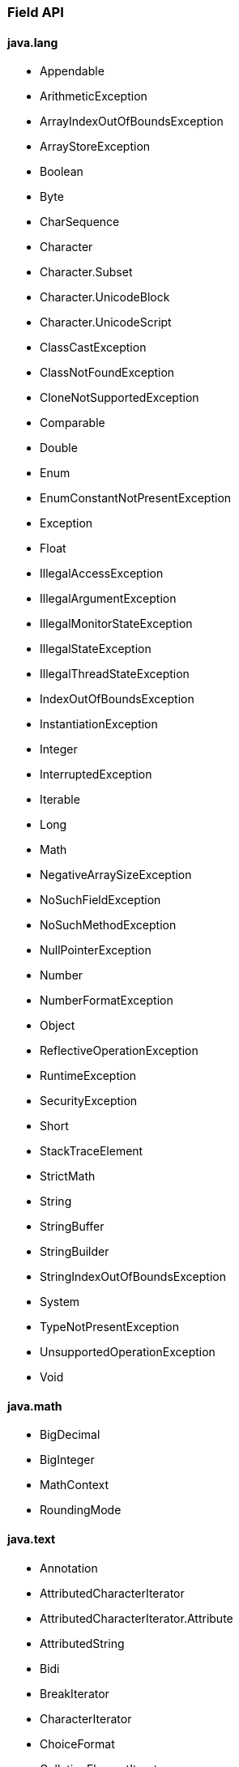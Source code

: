 [[painless-api-reference-field]]
=== Field API

==== java.lang
* Appendable
* ArithmeticException
* ArrayIndexOutOfBoundsException
* ArrayStoreException
* Boolean
* Byte
* CharSequence
* Character
* Character.Subset
* Character.UnicodeBlock
* Character.UnicodeScript
* ClassCastException
* ClassNotFoundException
* CloneNotSupportedException
* Comparable
* Double
* Enum
* EnumConstantNotPresentException
* Exception
* Float
* IllegalAccessException
* IllegalArgumentException
* IllegalMonitorStateException
* IllegalStateException
* IllegalThreadStateException
* IndexOutOfBoundsException
* InstantiationException
* Integer
* InterruptedException
* Iterable
* Long
* Math
* NegativeArraySizeException
* NoSuchFieldException
* NoSuchMethodException
* NullPointerException
* Number
* NumberFormatException
* Object
* ReflectiveOperationException
* RuntimeException
* SecurityException
* Short
* StackTraceElement
* StrictMath
* String
* StringBuffer
* StringBuilder
* StringIndexOutOfBoundsException
* System
* TypeNotPresentException
* UnsupportedOperationException
* Void

==== java.math
* BigDecimal
* BigInteger
* MathContext
* RoundingMode

==== java.text
* Annotation
* AttributedCharacterIterator
* AttributedCharacterIterator.Attribute
* AttributedString
* Bidi
* BreakIterator
* CharacterIterator
* ChoiceFormat
* CollationElementIterator
* CollationKey
* Collator
* DateFormat
* DateFormat.Field
* DateFormatSymbols
* DecimalFormat
* DecimalFormatSymbols
* FieldPosition
* Format
* Format.Field
* MessageFormat
* MessageFormat.Field
* Normalizer
* Normalizer.Form
* NumberFormat
* NumberFormat.Field
* ParseException
* ParsePosition
* RuleBasedCollator
* SimpleDateFormat
* StringCharacterIterator

==== java.time
* Clock
* DateTimeException
* DayOfWeek
* Duration
* Instant
* LocalDate
* LocalDateTime
* LocalTime
* Month
* MonthDay
* OffsetDateTime
* OffsetTime
* Period
* Year
* YearMonth
* ZoneId
* ZoneOffset
* ZonedDateTime

==== java.time.chrono
* AbstractChronology
* ChronoLocalDate
* ChronoLocalDateTime
* ChronoPeriod
* ChronoZonedDateTime
* Chronology
* Era
* HijrahChronology
* HijrahDate
* HijrahEra
* IsoChronology
* IsoEra
* JapaneseChronology
* JapaneseDate
* JapaneseEra
* MinguoChronology
* MinguoDate
* MinguoEra
* ThaiBuddhistChronology
* ThaiBuddhistDate
* ThaiBuddhistEra

==== java.time.format
* DateTimeFormatter
* DateTimeFormatterBuilder
* DateTimeParseException
* DecimalStyle
* FormatStyle
* ResolverStyle
* SignStyle
* TextStyle

==== java.time.temporal
* ChronoField
* ChronoUnit
* IsoFields
* JulianFields
* Temporal
* TemporalAccessor
* TemporalAdjuster
* TemporalAdjusters
* TemporalAmount
* TemporalField
* TemporalQueries
* TemporalQuery
* TemporalUnit
* UnsupportedTemporalTypeException
* ValueRange
* WeekFields

==== java.time.zone
* ZoneOffsetTransition
* ZoneOffsetTransitionRule
* ZoneOffsetTransitionRule.TimeDefinition
* ZoneRules
* ZoneRulesException
* ZoneRulesProvider

==== java.util
* AbstractCollection
* AbstractList
* AbstractMap
* AbstractMap.SimpleEntry
* AbstractMap.SimpleImmutableEntry
* AbstractQueue
* AbstractSequentialList
* AbstractSet
* ArrayDeque
* ArrayList
* Arrays
* Base64
* Base64.Decoder
* Base64.Encoder
* BitSet
* Calendar
* Calendar.Builder
* Collection
* Collections
* Comparator
* ConcurrentModificationException
* Currency
* Date
* Deque
* Dictionary
* DoubleSummaryStatistics
* DuplicateFormatFlagsException
* EmptyStackException
* Enumeration
* EventListener
* EventListenerProxy
* EventObject
* FormatFlagsConversionMismatchException
* Formattable
* FormattableFlags
* Formatter
* Formatter.BigDecimalLayoutForm
* FormatterClosedException
* GregorianCalendar
* HashMap
* HashSet
* Hashtable
* IdentityHashMap
* IllegalFormatCodePointException
* IllegalFormatConversionException
* IllegalFormatException
* IllegalFormatFlagsException
* IllegalFormatPrecisionException
* IllegalFormatWidthException
* IllformedLocaleException
* InputMismatchException
* IntSummaryStatistics
* Iterator
* LinkedHashMap
* LinkedHashSet
* LinkedList
* List
* ListIterator
* Locale
* Locale.Builder
* Locale.Category
* Locale.FilteringMode
* Locale.LanguageRange
* LongSummaryStatistics
* Map
* Map.Entry
* MissingFormatArgumentException
* MissingFormatWidthException
* MissingResourceException
* NavigableMap
* NavigableSet
* NoSuchElementException
* Objects
* Observable
* Observer
* Optional
* OptionalDouble
* OptionalInt
* OptionalLong
* PrimitiveIterator
* PrimitiveIterator.OfDouble
* PrimitiveIterator.OfInt
* PrimitiveIterator.OfLong
* PriorityQueue
* Queue
* Random
* RandomAccess
* Set
* SimpleTimeZone
* SortedMap
* SortedSet
* Spliterator
* Spliterator.OfDouble
* Spliterator.OfInt
* Spliterator.OfLong
* Spliterator.OfPrimitive
* Spliterators
* Stack
* StringJoiner
* StringTokenizer
* TimeZone
* TooManyListenersException
* TreeMap
* TreeSet
* UUID
* UnknownFormatConversionException
* UnknownFormatFlagsException
* Vector

==== java.util.function
* BiConsumer
* BiFunction
* BiPredicate
* BinaryOperator
* BooleanSupplier
* Consumer
* DoubleBinaryOperator
* DoubleConsumer
* DoubleFunction
* DoublePredicate
* DoubleSupplier
* DoubleToIntFunction
* DoubleToLongFunction
* DoubleUnaryOperator
* Function
* IntBinaryOperator
* IntConsumer
* IntFunction
* IntPredicate
* IntSupplier
* IntToDoubleFunction
* IntToLongFunction
* IntUnaryOperator
* LongBinaryOperator
* LongConsumer
* LongFunction
* LongPredicate
* LongSupplier
* LongToDoubleFunction
* LongToIntFunction
* LongUnaryOperator
* ObjDoubleConsumer
* ObjIntConsumer
* ObjLongConsumer
* Predicate
* Supplier
* ToDoubleBiFunction
* ToDoubleFunction
* ToIntBiFunction
* ToIntFunction
* ToLongBiFunction
* ToLongFunction
* UnaryOperator

==== java.util.regex
* Matcher
* Pattern

==== java.util.stream
* BaseStream
* Collector
* Collector.Characteristics
* Collectors
* DoubleStream
* DoubleStream.Builder
* IntStream
* IntStream.Builder
* LongStream
* LongStream.Builder
* Stream
* Stream.Builder

==== org.apache.lucene.util
* BytesRef

==== org.elasticsearch.common.geo
* GeoPoint

==== org.elasticsearch.index.fielddata
* ScriptDocValues.Booleans
* ScriptDocValues.BytesRefs
* ScriptDocValues.Dates
* ScriptDocValues.Doubles
* ScriptDocValues.GeoPoints
* ScriptDocValues.Longs
* ScriptDocValues.Strings

==== org.elasticsearch.index.mapper
* IpFieldMapper.IpFieldType.IpScriptDocValues

==== org.elasticsearch.index.query
* IntervalFilterScript.Interval

==== org.elasticsearch.index.similarity
* ScriptedSimilarity.Doc
* ScriptedSimilarity.Field
* ScriptedSimilarity.Query
* ScriptedSimilarity.Term

==== org.elasticsearch.painless.api
* Debug

==== org.elasticsearch.script
* JodaCompatibleZonedDateTime

==== org.elasticsearch.search.lookup
* FieldLookup

==== org.elasticsearch.xpack.sql.expression.function.scalar.whitelist
* InternalSqlScriptUtils

==== org.elasticsearch.xpack.sql.expression.literal
* IntervalDayTime
* IntervalYearMonth
